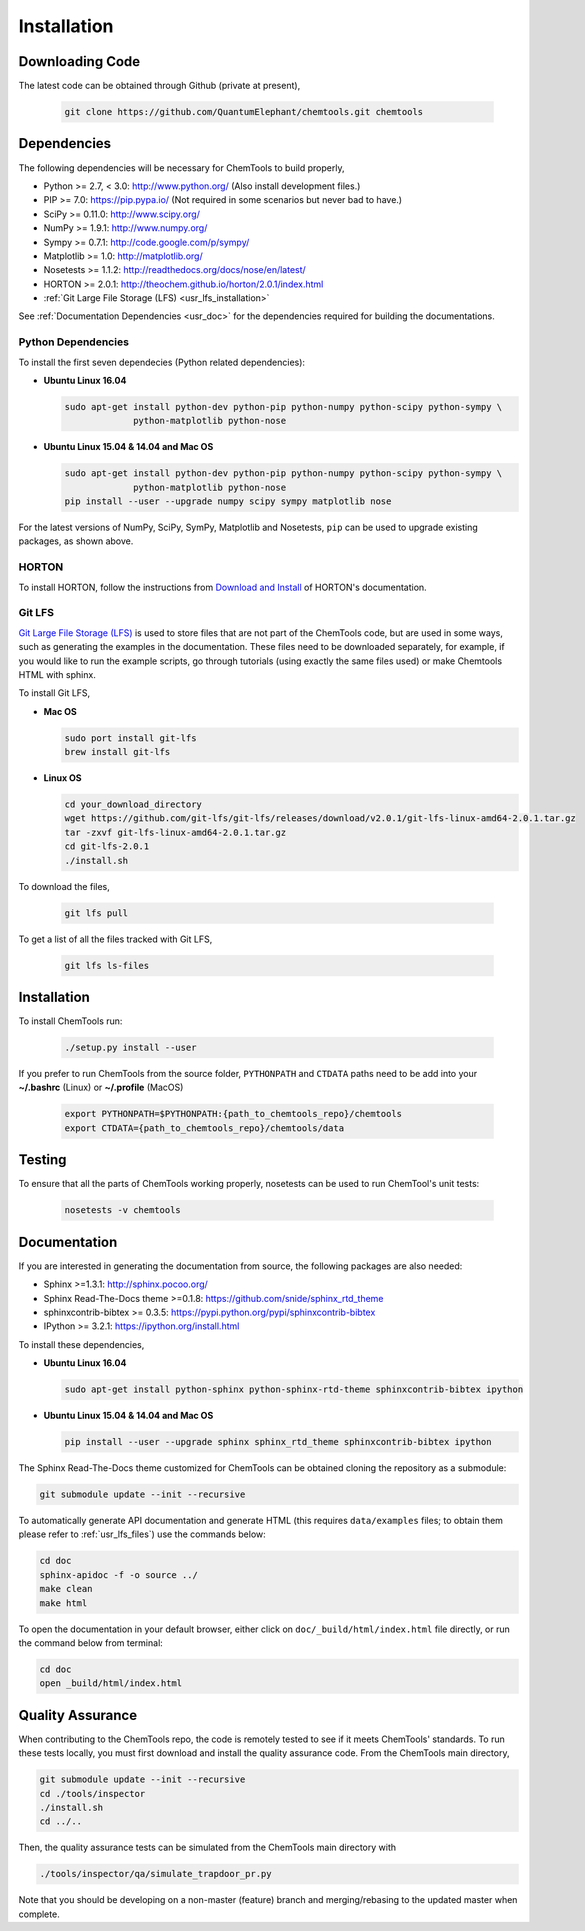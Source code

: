 ..
    : ChemTools is a collection of interpretive chemical tools for
    : analyzing outputs of the quantum chemistry calculations.
    :
    : Copyright (C) 2014-2015 The ChemTools Development Team
    :
    : This file is part of ChemTools.
    :
    : ChemTools is free software; you can redistribute it and/or
    : modify it under the terms of the GNU General Public License
    : as published by the Free Software Foundation; either version 3
    : of the License, or (at your option) any later version.
    :
    : ChemTools is distributed in the hope that it will be useful,
    : but WITHOUT ANY WARRANTY; without even the implied warranty of
    : MERCHANTABILITY or FITNESS FOR A PARTICULAR PURPOSE.  See the
    : GNU General Public License for more details.
    :
    : You should have received a copy of the GNU General Public License
    : along with this program; if not, see <http://www.gnu.org/licenses/>
    :
    : --


.. _usr_installation:

Installation
############

Downloading Code
================

The latest code can be obtained through Github (private at present),

  .. code-block:: bash

     git clone https://github.com/QuantumElephant/chemtools.git chemtools


Dependencies
============

The following dependencies will be necessary for ChemTools to build properly,

* Python >= 2.7, < 3.0: http://www.python.org/ (Also install development files.)
* PIP >= 7.0: https://pip.pypa.io/ (Not required in some scenarios but never bad to have.)
* SciPy >= 0.11.0: http://www.scipy.org/
* NumPy >= 1.9.1: http://www.numpy.org/
* Sympy >= 0.7.1: http://code.google.com/p/sympy/
* Matplotlib >= 1.0: http://matplotlib.org/
* Nosetests >= 1.1.2: http://readthedocs.org/docs/nose/en/latest/
* HORTON >= 2.0.1: http://theochem.github.io/horton/2.0.1/index.html
* :ref:`Git Large File Storage (LFS) <usr_lfs_installation>`

See :ref:`Documentation Dependencies <usr_doc>` for the dependencies
required for building the documentations.

Python Dependencies
~~~~~~~~~~~~~~~~~~~

To install the first seven dependecies (Python related dependencies):

* **Ubuntu Linux 16.04**

  .. code-block:: bash

     sudo apt-get install python-dev python-pip python-numpy python-scipy python-sympy \
                  python-matplotlib python-nose

* **Ubuntu Linux 15.04 & 14.04 and Mac OS**

  .. code-block:: bash

     sudo apt-get install python-dev python-pip python-numpy python-scipy python-sympy \
                  python-matplotlib python-nose
     pip install --user --upgrade numpy scipy sympy matplotlib nose

For the latest versions of NumPy, SciPy, SymPy, Matplotlib and Nosetests, ``pip`` can be used to
upgrade existing packages, as shown above.

HORTON
~~~~~~

To install HORTON, follow the instructions from `Download and Install 
<http://theochem.github.io/horton/2.0.1/user_download_and_install.html>`_ of HORTON's documentation.

.. _usr_lfs_installation:

Git LFS
~~~~~~~

`Git Large File Storage (LFS) <https://git-lfs.github.com/>`_ is used to store files that are not
part of the ChemTools code, but are used in some ways, such as generating the examples in the 
documentation.
These files need to be downloaded separately, for example, if you would like to run the example
scripts, go through tutorials (using exactly the same files used) or make Chemtools HTML with
sphinx.

To install Git LFS,

* **Mac OS**

  .. code-block:: bash

     sudo port install git-lfs
     brew install git-lfs

* **Linux OS**

  .. code-block:: bash

     cd your_download_directory
     wget https://github.com/git-lfs/git-lfs/releases/download/v2.0.1/git-lfs-linux-amd64-2.0.1.tar.gz
     tar -zxvf git-lfs-linux-amd64-2.0.1.tar.gz
     cd git-lfs-2.0.1
     ./install.sh


.. _usr_lfs_files:

To download the files,

  .. code-block:: bash

     git lfs pull


To get a list of all the files tracked with Git LFS,

  .. code-block:: bash

     git lfs ls-files


Installation
============

To install ChemTools run:

  .. code-block:: bash

     ./setup.py install --user

If you prefer to run ChemTools from the source folder, ``PYTHONPATH`` and ``CTDATA`` paths
need to be add into your **~/.bashrc** (Linux) or **~/.profile** (MacOS)

  .. code-block:: bash

     export PYTHONPATH=$PYTHONPATH:{path_to_chemtools_repo}/chemtools
     export CTDATA={path_to_chemtools_repo}/chemtools/data

Testing
=======

To ensure that all the parts of ChemTools working properly, nosetests can be used to run ChemTool's
unit tests:

  .. code-block:: bash

     nosetests -v chemtools


.. _usr_doc:

Documentation
=============

If you are interested in generating the documentation from source, the following
packages are also needed:

* Sphinx >=1.3.1: http://sphinx.pocoo.org/
* Sphinx Read-The-Docs theme >=0.1.8: https://github.com/snide/sphinx_rtd_theme
* sphinxcontrib-bibtex >= 0.3.5: https://pypi.python.org/pypi/sphinxcontrib-bibtex
* IPython >= 3.2.1: https://ipython.org/install.html

To install these dependencies,

* **Ubuntu Linux 16.04**

  .. code-block:: bash

     sudo apt-get install python-sphinx python-sphinx-rtd-theme sphinxcontrib-bibtex ipython

* **Ubuntu Linux 15.04 & 14.04 and Mac OS**

  .. code-block:: bash

     pip install --user --upgrade sphinx sphinx_rtd_theme sphinxcontrib-bibtex ipython

The Sphinx Read-The-Docs theme customized for ChemTools can be obtained cloning the repository
as a submodule:

.. code-block:: bash

   git submodule update --init --recursive

To automatically generate API documentation and generate HTML (this requires ``data/examples``
files; to obtain them please refer to :ref:`usr_lfs_files`) use the commands below:

.. code-block:: bash

   cd doc
   sphinx-apidoc -f -o source ../
   make clean
   make html

To open the documentation in your default browser, either click on ``doc/_build/html/index.html``
file directly, or run the command below from terminal:

.. code-block:: bash

   cd doc
   open _build/html/index.html


Quality Assurance
=================
When contributing to the ChemTools repo, the code is remotely tested to see if it meets ChemTools'
standards. To run these tests locally, you must first download and install the quality assurance
code. From the ChemTools main directory,

.. code-block:: bash

   git submodule update --init --recursive
   cd ./tools/inspector
   ./install.sh
   cd ../..

Then, the quality assurance tests can be simulated from the ChemTools main directory with

.. code-block:: bash

   ./tools/inspector/qa/simulate_trapdoor_pr.py

Note that you should be developing on a non-master (feature) branch and merging/rebasing to the
updated master when complete.
